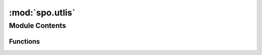 :mod:`spo.utlis`
================

.. py:module:: spo.utlis

.. autoapi-nested-parse::

   Utility function



Module Contents
---------------


Functions
~~~~~~~~~

.. autoapisummary::

   spo.utlis.getArgs


.. function:: getArgs(model)

   A global function to get args of model

   :param model: optimization model
   :type model: optModel

   :returns: model args
   :rtype: dict


